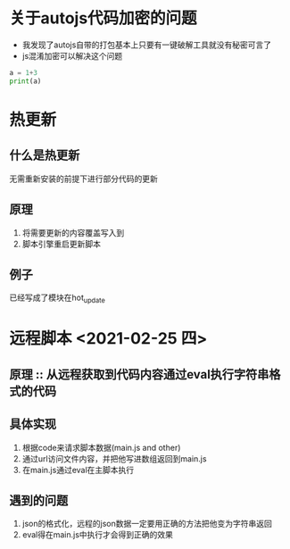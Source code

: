 * 关于autojs代码加密的问题
  - 我发现了autojs自带的打包基本上只要有一键破解工具就没有秘密可言了
  - js混淆加密可以解决这个问题

#+BEGIN_SRC python :results output
  a = 1+3
  print(a)
#+END_SRC

#+RESULTS:
: 4

* 热更新
** 什么是热更新
   无需重新安装的前提下进行部分代码的更新
** 原理
   1. 将需要更新的内容覆盖写入到
   2. 脚本引擎重启更新脚本
** 例子
   已经写成了模块在hot_update

* 远程脚本 <2021-02-25 四>
** 原理 :: 从远程获取到代码内容通过eval执行字符串格式的代码
** 具体实现
   1. 根据code来请求脚本数据(main.js and other)
   2. 通过url访问文件内容，并把他写进数组返回到main.js
   3. 在main.js通过eval在主脚本执行
** 遇到的问题
   1. json的格式化，远程的json数据一定要用正确的方法把他变为字符串返回
   2. eval得在main.js中执行才会得到正确的效果
